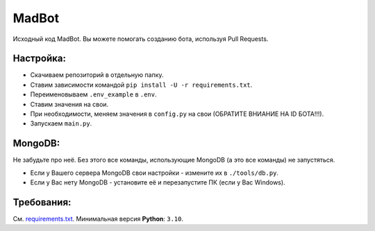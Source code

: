 MadBot
============
.. image:: https://discord.com/api/guilds/981247575451639888/embed.png
   :target: https://discord.gg/DvYPRm939R
   :alt: Приглашение на Discord сервер поддержки.
Исходный код MadBot. Вы можете помогать созданию бота, используя Pull Requests.

Настройка:
-----------
- Скачиваем репозиторий в отдельную папку.
- Ставим зависимости командой ``pip install -U -r requirements.txt``.
- Переименовываем ``.env_example`` в ``.env``.
- Ставим значения на свои.
- При необходимости, меняем значения в ``config.py`` на свои (ОБРАТИТЕ ВНИАНИЕ НА ID БОТА!!!).
- Запускаем ``main.py``.

MongoDB:
-----------
Не забудьте про неё. Без этого все команды, использующие MongoDB (а это все команды) не запустяться.

- Если у Вашего сервера MongoDB свои настройки - измените их в ``./tools/db.py``.
- Если у Вас нету MongoDB - установите её и перезапустите ПК (если у Вас Windows).

Требования:
------------
См. `requirements.txt <https://github.com/Team-MadBot/MadBot/blob/v2/requirements.txt/>`__.
Минимальная версия **Python**: ``3.10``.
